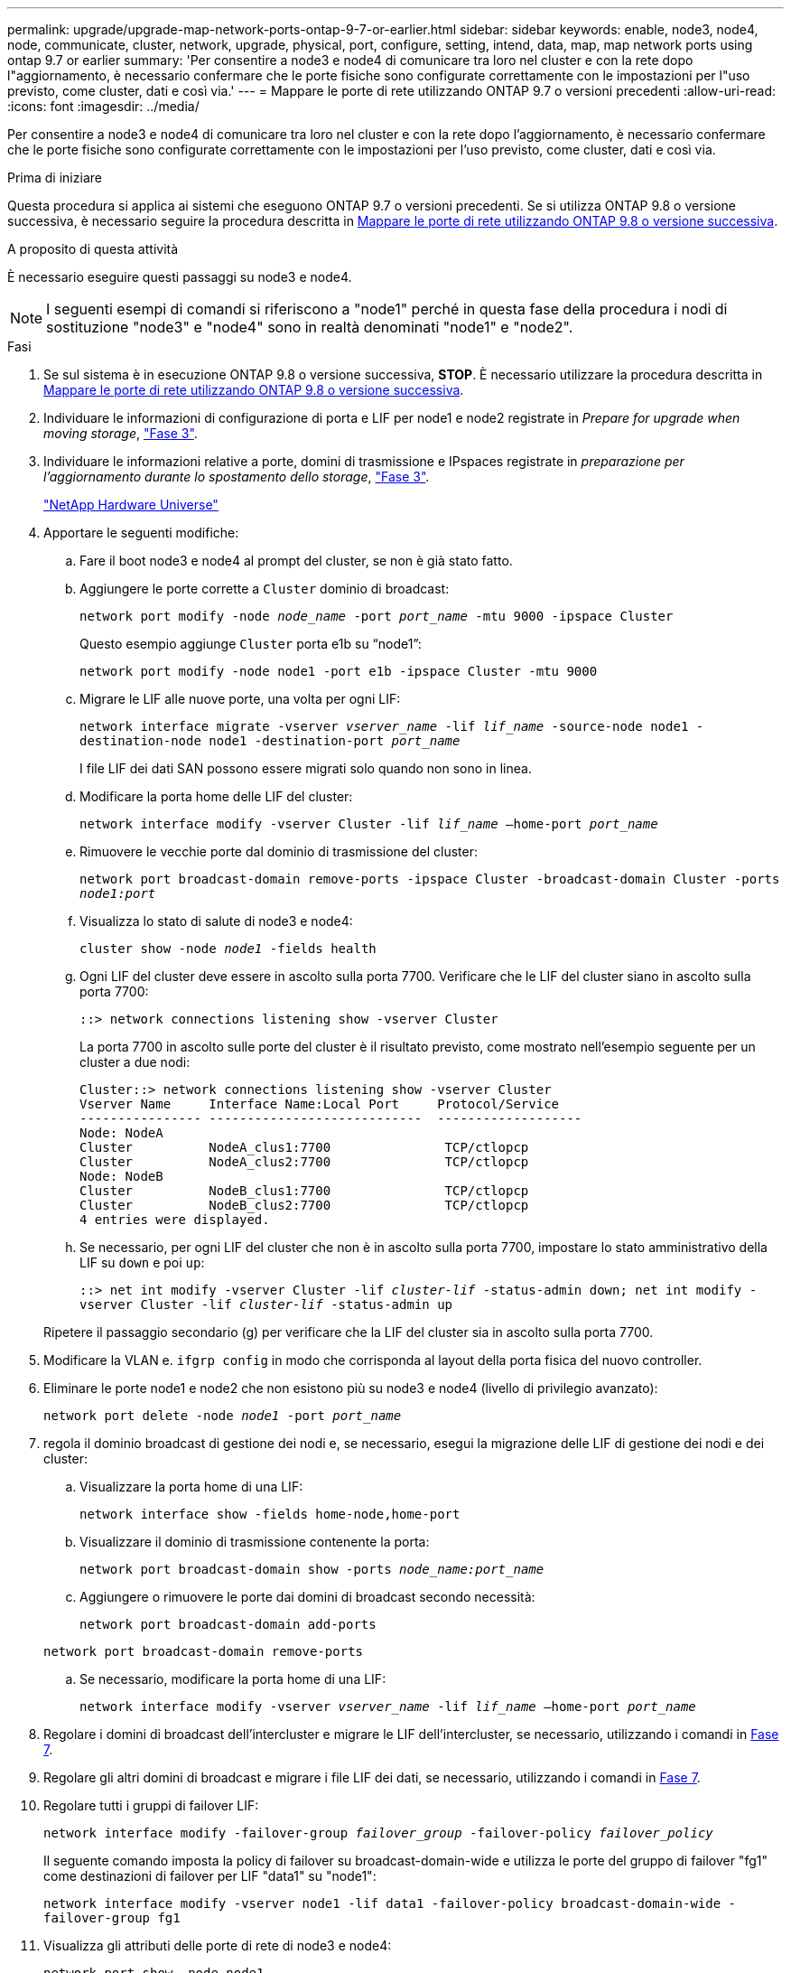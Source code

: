 ---
permalink: upgrade/upgrade-map-network-ports-ontap-9-7-or-earlier.html 
sidebar: sidebar 
keywords: enable, node3, node4, node, communicate, cluster, network, upgrade, physical, port, configure, setting, intend, data, map, map network ports using ontap 9.7 or earlier 
summary: 'Per consentire a node3 e node4 di comunicare tra loro nel cluster e con la rete dopo l"aggiornamento, è necessario confermare che le porte fisiche sono configurate correttamente con le impostazioni per l"uso previsto, come cluster, dati e così via.' 
---
= Mappare le porte di rete utilizzando ONTAP 9.7 o versioni precedenti
:allow-uri-read: 
:icons: font
:imagesdir: ../media/


[role="lead"]
Per consentire a node3 e node4 di comunicare tra loro nel cluster e con la rete dopo l'aggiornamento, è necessario confermare che le porte fisiche sono configurate correttamente con le impostazioni per l'uso previsto, come cluster, dati e così via.

.Prima di iniziare
Questa procedura si applica ai sistemi che eseguono ONTAP 9.7 o versioni precedenti. Se si utilizza ONTAP 9.8 o versione successiva, è necessario seguire la procedura descritta in xref:upgrade-map-network-ports-ontap-9-8.adoc[Mappare le porte di rete utilizzando ONTAP 9.8 o versione successiva].

.A proposito di questa attività
È necessario eseguire questi passaggi su node3 e node4.


NOTE: I seguenti esempi di comandi si riferiscono a "node1" perché in questa fase della procedura i nodi di sostituzione "node3" e "node4" sono in realtà denominati "node1" e "node2".

.Fasi
. Se sul sistema è in esecuzione ONTAP 9.8 o versione successiva, *STOP*. È necessario utilizzare la procedura descritta in xref:upgrade-map-network-ports-ontap-9-8.adoc[Mappare le porte di rete utilizzando ONTAP 9.8 o versione successiva].
. Individuare le informazioni di configurazione di porta e LIF per node1 e node2 registrate in _Prepare for upgrade when moving storage_, link:upgrade-prepare-when-moving-storage.html#prepare_move_store_3["Fase 3"].
. Individuare le informazioni relative a porte, domini di trasmissione e IPspaces registrate in _preparazione per l'aggiornamento durante lo spostamento dello storage_, link:upgrade-prepare-when-moving-storage.html#prepare_move_store_3["Fase 3"].
+
https://hwu.netapp.com["NetApp Hardware Universe"^]

. Apportare le seguenti modifiche:
+
.. Fare il boot node3 e node4 al prompt del cluster, se non è già stato fatto.
.. Aggiungere le porte corrette a `Cluster` dominio di broadcast:
+
`network port modify -node _node_name_ -port _port_name_ -mtu 9000 -ipspace Cluster`

+
Questo esempio aggiunge `Cluster` porta e1b su "`node1`":

+
`network port modify -node node1 -port e1b -ipspace Cluster -mtu 9000`

.. Migrare le LIF alle nuove porte, una volta per ogni LIF:
+
`network interface migrate -vserver _vserver_name_ -lif _lif_name_ -source-node node1 -destination-node node1 -destination-port _port_name_`

+
I file LIF dei dati SAN possono essere migrati solo quando non sono in linea.

.. Modificare la porta home delle LIF del cluster:
+
`network interface modify -vserver Cluster -lif _lif_name_ –home-port _port_name_`

.. Rimuovere le vecchie porte dal dominio di trasmissione del cluster:
+
`network port broadcast-domain remove-ports -ipspace Cluster -broadcast-domain Cluster -ports _node1:port_`

.. Visualizza lo stato di salute di node3 e node4:
+
`cluster show -node _node1_ -fields health`

.. Ogni LIF del cluster deve essere in ascolto sulla porta 7700. Verificare che le LIF del cluster siano in ascolto sulla porta 7700:
+
`::> network connections listening show -vserver Cluster`

+
La porta 7700 in ascolto sulle porte del cluster è il risultato previsto, come mostrato nell'esempio seguente per un cluster a due nodi:

+
[listing]
----
Cluster::> network connections listening show -vserver Cluster
Vserver Name     Interface Name:Local Port     Protocol/Service
---------------- ----------------------------  -------------------
Node: NodeA
Cluster          NodeA_clus1:7700               TCP/ctlopcp
Cluster          NodeA_clus2:7700               TCP/ctlopcp
Node: NodeB
Cluster          NodeB_clus1:7700               TCP/ctlopcp
Cluster          NodeB_clus2:7700               TCP/ctlopcp
4 entries were displayed.
----
.. Se necessario, per ogni LIF del cluster che non è in ascolto sulla porta 7700, impostare lo stato amministrativo della LIF su `down` e poi `up`:
+
`::> net int modify -vserver Cluster -lif _cluster-lif_ -status-admin down; net int modify -vserver Cluster -lif _cluster-lif_ -status-admin up`

+
Ripetere il passaggio secondario (g) per verificare che la LIF del cluster sia in ascolto sulla porta 7700.



. Modificare la VLAN e. `ifgrp config` in modo che corrisponda al layout della porta fisica del nuovo controller.
. Eliminare le porte node1 e node2 che non esistono più su node3 e node4 (livello di privilegio avanzato):
+
`network port delete -node _node1_ -port _port_name_`

. [[map_97_7]] regola il dominio broadcast di gestione dei nodi e, se necessario, esegui la migrazione delle LIF di gestione dei nodi e dei cluster:
+
.. Visualizzare la porta home di una LIF:
+
`network interface show -fields home-node,home-port`

.. Visualizzare il dominio di trasmissione contenente la porta:
+
`network port broadcast-domain show -ports _node_name:port_name_`

.. Aggiungere o rimuovere le porte dai domini di broadcast secondo necessità:
+
`network port broadcast-domain add-ports`

+
`network port broadcast-domain remove-ports`

.. Se necessario, modificare la porta home di una LIF:
+
`network interface modify -vserver _vserver_name_ -lif _lif_name_ –home-port _port_name_`



. Regolare i domini di broadcast dell'intercluster e migrare le LIF dell'intercluster, se necessario, utilizzando i comandi in <<map_97_7,Fase 7>>.
. Regolare gli altri domini di broadcast e migrare i file LIF dei dati, se necessario, utilizzando i comandi in <<map_97_7,Fase 7>>.
. Regolare tutti i gruppi di failover LIF:
+
`network interface modify -failover-group _failover_group_ -failover-policy _failover_policy_`

+
Il seguente comando imposta la policy di failover su broadcast-domain-wide e utilizza le porte del gruppo di failover "fg1" come destinazioni di failover per LIF "data1" su "node1":

+
`network interface modify -vserver node1 -lif data1 -failover-policy broadcast-domain-wide -failover-group fg1`

. Visualizza gli attributi delle porte di rete di node3 e node4:
+
`network port show -node node1`



.Al termine
Il mapping delle porte fisiche è stato completato. Per completare l'aggiornamento, visitare il sito Web all'indirizzo xref:upgrade-final-steps-ontap-9-7-or-earlier-move-storage.adoc[Eseguire la procedura di aggiornamento finale in ONTAP 9.7 o versioni precedenti].
